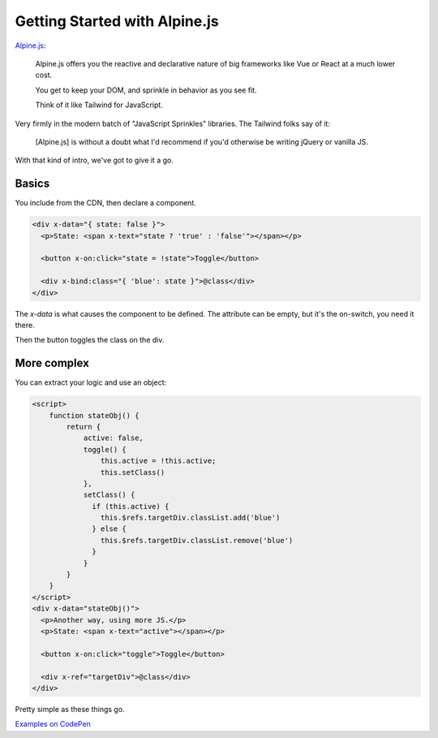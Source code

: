 ==============================
Getting Started with Alpine.js
==============================

.. meta::
   :description: Getting started with Alpine.js.
   :keywords: Alpine.js

`Alpine.js`_:

  Alpine.js offers you the reactive and declarative nature of big frameworks like Vue or React at a much lower cost.

  You get to keep your DOM, and sprinkle in behavior as you see fit.

  Think of it like Tailwind for JavaScript.

Very firmly in the modern batch of "JavaScript Sprinkles" libraries. The
Tailwind folks say of it:

  [Alpine.js] is without a doubt what I'd recommend if you'd otherwise be
  writing jQuery or vanilla JS.

With that kind of intro, we've got to give it a go.

Basics
======

You include from the CDN, then declare a component.

.. code-block:: html

  <div x-data="{ state: false }">
    <p>State: <span x-text="state ? 'true' : 'false'"></span></p>

    <button x-on:click="state = !state">Toggle</button>

    <div x-bind:class="{ 'blue': state }">@class</div>
  </div>

The `x-data` is what causes the component to be defined. The attribute can be
empty, but it's the on-switch, you need it there.

Then the button toggles the class on the div.

More complex
============

You can extract your logic and use an object:

.. code-block:: html

  <script>
      function stateObj() {
          return {
              active: false,
              toggle() {
                  this.active = !this.active;
                  this.setClass()
              },
              setClass() {
                if (this.active) {
                  this.$refs.targetDiv.classList.add('blue')
                } else {
                  this.$refs.targetDiv.classList.remove('blue')
                }
              }
          }
      }
  </script>
  <div x-data="stateObj()">
    <p>Another way, using more JS.</p>
    <p>State: <span x-text="active"></span></p>

    <button x-on:click="toggle">Toggle</button>

    <div x-ref="targetDiv">@class</div>
  </div>

Pretty simple as these things go.

`Examples on CodePen`__

.. _Alpine.js: https://github.com/alpinejs/alpine
.. __: https://codepen.io/carltongibson/pen/GRNBxKV?editors=1100
